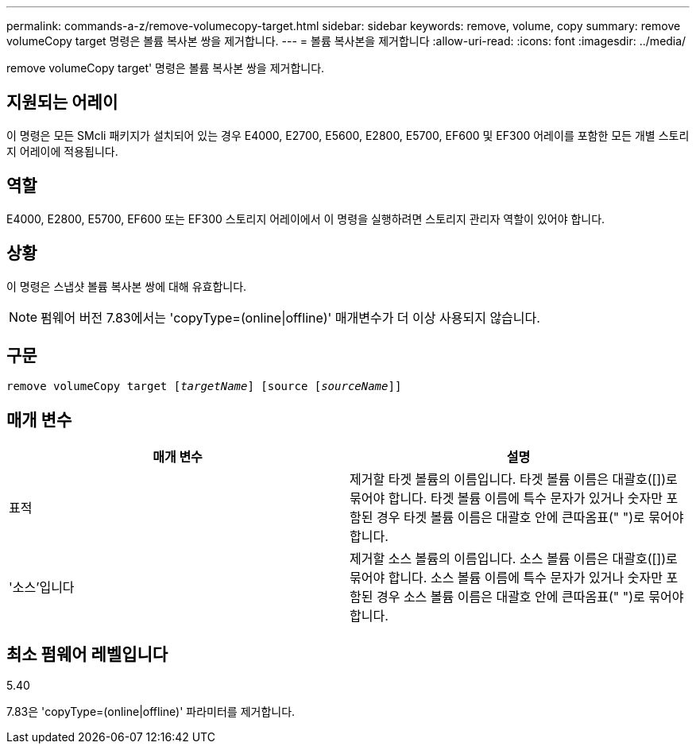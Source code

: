 ---
permalink: commands-a-z/remove-volumecopy-target.html 
sidebar: sidebar 
keywords: remove, volume, copy 
summary: remove volumeCopy target 명령은 볼륨 복사본 쌍을 제거합니다. 
---
= 볼륨 복사본을 제거합니다
:allow-uri-read: 
:icons: font
:imagesdir: ../media/


[role="lead"]
remove volumeCopy target' 명령은 볼륨 복사본 쌍을 제거합니다.



== 지원되는 어레이

이 명령은 모든 SMcli 패키지가 설치되어 있는 경우 E4000, E2700, E5600, E2800, E5700, EF600 및 EF300 어레이를 포함한 모든 개별 스토리지 어레이에 적용됩니다.



== 역할

E4000, E2800, E5700, EF600 또는 EF300 스토리지 어레이에서 이 명령을 실행하려면 스토리지 관리자 역할이 있어야 합니다.



== 상황

이 명령은 스냅샷 볼륨 복사본 쌍에 대해 유효합니다.

[NOTE]
====
펌웨어 버전 7.83에서는 'copyType=(online|offline)' 매개변수가 더 이상 사용되지 않습니다.

====


== 구문

[source, cli, subs="+macros"]
----
remove volumeCopy target pass:quotes[[_targetName_]] [source pass:quotes[[_sourceName_]]]
----


== 매개 변수

|===
| 매개 변수 | 설명 


 a| 
표적
 a| 
제거할 타겟 볼륨의 이름입니다. 타겟 볼륨 이름은 대괄호([])로 묶어야 합니다. 타겟 볼륨 이름에 특수 문자가 있거나 숫자만 포함된 경우 타겟 볼륨 이름은 대괄호 안에 큰따옴표(" ")로 묶어야 합니다.



 a| 
'소스'입니다
 a| 
제거할 소스 볼륨의 이름입니다. 소스 볼륨 이름은 대괄호([])로 묶어야 합니다. 소스 볼륨 이름에 특수 문자가 있거나 숫자만 포함된 경우 소스 볼륨 이름은 대괄호 안에 큰따옴표(" ")로 묶어야 합니다.

|===


== 최소 펌웨어 레벨입니다

5.40

7.83은 'copyType=(online|offline)' 파라미터를 제거합니다.

